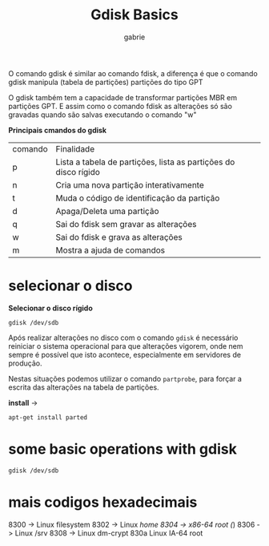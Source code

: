 #+title: Gdisk Basics
#+author: gabrie
#+description: gerenciar partições com o gdisk

O comando gdisk é similar ao comando fdisk, a diferença é que o comando gdisk manipula (tabela de partições) partições do tipo GPT

O gdisk também tem a capacidade de transformar partições MBR em partições GPT. E assim como o comando fdisk as alterações só são gravadas quando são salvas executando o comando "w"

*Principais cmandos do gdisk*


| comando | Finalidade
|      p       |   Lista a tabela de partições, lista as partições do disco rígido
|      n       |  Cria uma nova partição interativamente
|      t       |   Muda o código de identificação da partição
|      d       |   Apaga/Deleta uma partição
|      q       |    Sai do fdisk sem gravar as alterações
|      w      |    Sai do fdisk e grava as alterações
|      m      |     Mostra a ajuda de comandos

* selecionar o disco

*Selecionar o disco rígido*
: gdisk /dev/sdb

Após realizar alterações no disco com o comando ~gdisk~ é necessário reiniciar o sistema operacional para que alterações vigorem, onde nem sempre é possível que isto acontece, especialmente em servidores de produção.

Nestas situações podemos utilizar o comando ~partprobe~, para forçar a escrita das alterações na tabela de partições.

*install* ->
: apt-get install parted

* some basic operations with gdisk

#+begin_src
gdisk /dev/sdb
#+end_src


* mais codigos hexadecimais

8300 -> Linux filesystem
8302 -> Linux /home
8304 -> x86-64 root (/)
8306 -> Linux /srv
8308 -> Linux dm-crypt
830a Linux IA-64 root

